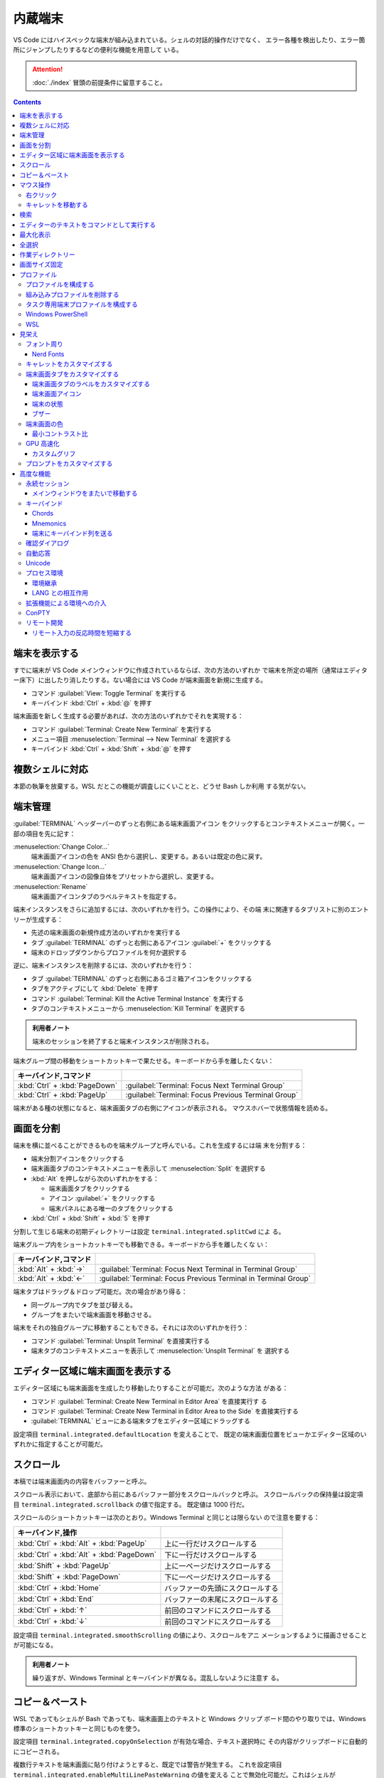 ======================================================================
内蔵端末
======================================================================

VS Code にはハイスペックな端末が組み込まれている。シェルの対話的操作だけでなく、
エラー各種を検出したり、エラー箇所にジャンプしたりするなどの便利な機能を用意して
いる。

.. attention::

   :doc:`./index` 冒頭の前提条件に留意すること。

.. contents::

端末を表示する
======================================================================

すでに端末が VS Code メインウィンドウに作成されているならば、次の方法のいずれか
で端末を所定の場所（通常はエディター床下）に出したり消したりする。ない場合には
VS Code が端末画面を新規に生成する。

* コマンド :guilabel:`View: Toggle Terminal` を実行する
* キーバインド :kbd:`Ctrl` + :kbd:`@` を押す

端末画面を新しく生成する必要があれば、次の方法のいずれかでそれを実現する：

* コマンド :guilabel:`Terminal: Create New Terminal` を実行する
* メニュー項目 :menuselection:`Terminal --> New Terminal` を選択する
* キーバインド :kbd:`Ctrl` + :kbd:`Shift` + :kbd:`@` を押す

複数シェルに対応
======================================================================

本節の執筆を放棄する。WSL だとこの機能が調査しにくいことと、どうせ Bash しか利用
する気がない。

端末管理
======================================================================

:guilabel:`TERMINAL` ヘッダーバーのずっと右側にある端末画面アイコン
をクリックするとコンテキストメニューが開く。一部の項目を先に記す：

:menuselection:`Change Color...`
  端末画面アイコンの色を ANSI 色から選択し、変更する。あるいは既定の色に戻す。
:menuselection:`Change Icon...`
  端末画面アイコンの図像自体をプリセットから選択し、変更する。
:menuselection:`Rename`
  端末画面アイコンタブのラベルテキストを指定する。

端末インスタンスをさらに追加するには、次のいずれかを行う。この操作により、その端
末に関連するタブリストに別のエントリーが生成する：

* 先述の端末画面の新規作成方法のいずれかを実行する
* タブ :guilabel:`TERMINAL` のずっと右側にあるアイコン :guilabel:`+` をクリックする
* 端末のドロップダウンからプロファイルを何か選択する

逆に、端末インスタンスを削除するには、次のいずれかを行う：

* タブ :guilabel:`TERMINAL` のずっと右側にあるゴミ箱アイコンをクリックする
* タブをアクティブにして :kbd:`Delete` を押す
* コマンド :guilabel:`Terminal: Kill the Active Terminal Instance` を実行する
* タブのコンテキストメニューから :menuselection:`Kill Terminal` を選択する

.. admonition:: 利用者ノート

   端末のセッションを終了すると端末インスタンスが削除される。

端末グループ間の移動をショートカットキーで果たせる。キーボードから手を離したくない：

.. csv-table::
   :delim: @
   :header: キーバインド,コマンド

   :kbd:`Ctrl` + :kbd:`PageDown` @ :guilabel:`Terminal: Focus Next Terminal Group`
   :kbd:`Ctrl` + :kbd:`PageUp` @ :guilabel:`Terminal: Focus Previous Terminal Group`

端末がある種の状態になると、端末画面タブの右側にアイコンが表示される。
マウスホバーで状態情報を読める。

画面を分割
======================================================================

端末を横に並べることができるものを端末グループと呼んでいる。これを生成するには端
末を分割する：

* 端末分割アイコンをクリックする
* 端末画面タブのコンテキストメニューを表示して :menuselection:`Split` を選択する
* :kbd:`Alt` を押しながら次のいずれかをする：

  * 端末画面タブをクリックする
  * アイコン :guilabel:`+` をクリックする
  * 端末パネルにある唯一のタブをクリックする
* :kbd:`Ctrl` + :kbd:`Shift` + :kbd:`5` を押す

分割して生じる端末の初期ディレクトリーは設定 ``terminal.integrated.splitCwd`` によ
る。

端末グループ内をショートカットキーでも移動できる。キーボードから手を離したくな
い：

.. csv-table::
   :delim: @
   :header: キーバインド,コマンド

   :kbd:`Alt` + :kbd:`→` @ :guilabel:`Terminal: Focus Next Terminal in Terminal Group`
   :kbd:`Alt` + :kbd:`←` @ :guilabel:`Terminal: Focus Previous Terminal in Terminal Group`

端末タブはドラッグ＆ドロップ可能だ。次の場合があり得る：

* 同一グループ内でタブを並び替える。
* グループをまたいで端末画面を移動させる。

端末をそれの独自グループに移動することもできる。それには次のいずれかを行う：

* コマンド :guilabel:`Terminal: Unsplit Terminal` を直接実行する
* 端末タブのコンテキストメニューを表示して :menuselection:`Unsplit Terminal` を
  選択する

エディター区域に端末画面を表示する
======================================================================

エディター区域にも端末画面を生成したり移動したりすることが可能だ。次のような方法
がある：

* コマンド :guilabel:`Terminal: Create New Terminal in Editor Area` を直接実行す
  る
* コマンド :guilabel:`Terminal: Create New Terminal in Editor Area to the Side`
  を直接実行する
* :guilabel:`TERMINAL` ビューにある端末タブをエディター区域にドラッグする

設定項目 ``terminal.integrated.defaultLocation`` を変えることで、
既定の端末画面位置をビューかエディター区域のいずれかに指定することが可能だ。

スクロール
======================================================================

本稿では端末画面内の内容をバッファーと呼ぶ。

スクロール表示において、底部から前にあるバッファー部分をスクロールバックと呼ぶ。
スクロールバックの保持量は設定項目 ``terminal.integrated.scrollback`` の値で指定する。
既定値は 1000 行だ。

スクロールのショートカットキーは次のとおり。Windows Terminal と同じとは限らない
ので注意を要する：

.. csv-table::
   :delim: @
   :header: キーバインド,操作

   :kbd:`Ctrl` + :kbd:`Alt` + :kbd:`PageUp` @ 上に一行だけスクロールする
   :kbd:`Ctrl` + :kbd:`Alt` + :kbd:`PageDown` @ 下に一行だけスクロールする
   :kbd:`Shift` + :kbd:`PageUp` @ 上に一ページだけスクロールする
   :kbd:`Shift` + :kbd:`PageDown` @ 下に一ページだけスクロールする
   :kbd:`Ctrl` + :kbd:`Home` @ バッファーの先頭にスクロールする
   :kbd:`Ctrl` + :kbd:`End` @ バッファーの末尾にスクロールする
   :kbd:`Ctrl` + :kbd:`↑` @ 前回のコマンドにスクロールする
   :kbd:`Ctrl` + :kbd:`↓` @ 前回のコマンドにスクロールする

設定項目 ``terminal.integrated.smoothScrolling`` の値により、スクロールをアニ
メーションするように描画させることが可能になる。

.. admonition:: 利用者ノート

   繰り返すが、Windows Terminal とキーバインドが異なる。混乱しないように注意す
   る。

コピー＆ペースト
======================================================================

WSL であってもシェルが Bash であっても、端末画面上のテキストと Windows クリップ
ボード間のやり取りでは、Windows 標準のショートカットキーと同じものを使う。

設定項目 ``terminal.integrated.copyOnSelection`` が有効な場合、テキスト選択時に
その内容がクリップボードに自動的にコピーされる。

複数行テキストを端末画面に貼り付けようとすると、既定では警告が発生する。
これを設定項目 ``terminal.integrated.enableMultiLinePasteWarning`` の値を変える
ことで無効化可能だ。これはシェルが `Bracketed-paste <https://en.wikipedia.org/wiki/Bracketed-paste>`__
モードを対応していない場合にしか行われない。

マウス操作
======================================================================

右クリック
----------------------------------------------------------------------

右クリックイベントの処理内容を設定項目 ``terminal.integrated.rightClickBehavior``
に明示的に指定するべきだ。次の選択肢が有効だ：

.. csv-table::
   :delim: @
   :header: 値,処理

   ``default`` @ 端末画面用コンテキストメニューを表示する。
   ``copyPaste`` @ 選択があればクリップボードにコピーし、なければクリップボードの中身を貼り付ける。
   ``paste`` @ クリップボードの中身を貼り付ける。
   ``selectWord`` @ キャレット位置の単語を選択してコンテキストメニューを表示する。
   ``nothing`` @ 何もせず、マウスイベントを端末に送る。

キャレットを移動する
----------------------------------------------------------------------

:kbd:`Alt` を押しながら左クリックすると、キャレットをマウス位置に移動する。これ
は、矢印キーストロークを模倣することで実現しているのだが、シェルやプログラムに
よっては動作しない可能性がある。設定項目
``terminal.integrated.altClickMovesCursor`` で無効にすることもできる。

.. admonition:: 利用者ノート

   この操作は現在のプロンプト範囲内でしか作用しないものの、複数行編集時に便利だ。

検索
======================================================================

端末画面にはエディターとよく似た検索機能がある。
コマンド :guilabel:`Terminal: Focus Find` を実行すると、見慣れた検索入力欄が端末
画面の隅にポップアップされる。

いったん検索すると、次のショートカットキーでフォーカスがマッチ間を移動する：

.. csv-table::
   :delim: @
   :header: キーバインド,操作

   :kbd:`Enter` @ 前のマッチへ移動
   :kbd:`Shift` + :kbd:`Enter` @ 次のマッチへ移動

.. admonition:: 利用者ノート

   既定のキーバインドは違和感がある。入れ替えるといいかもしれない。

エディターのテキストをコマンドとして実行する
======================================================================

コマンド :guilabel:`Terminal: Run Selected Text in Active Terminal` を実行する
と、エディター上の選択テキストがある場合はその内容全体を、ない場合はキャレットが
ある行全体をコマンドとして端末で実行する。

コマンド :guilabel:`Terminal: Run Active File Active Terminal` を実行すると、
現在エディターのバッファー全体をコマンドとして端末で実行する。

.. admonition:: 利用者ノート

   Emacs の ``shell-command`` のようなものだ。

最大化表示
======================================================================

エディター区域を一時的に非表示にすることにより、:guilabel:`Terminal` ビューとい
うよりも、それを擁する Panel 全体を最大化表示することができる。操作例：

* Panel 右上の :guilabel:`Maximize Panel Size` アイコン（ゴミ箱の右隣）をクリッ
  クする
* コマンド :guilabel:`View: Toggle Maximized Panel` を直接実行する

.. admonition:: 利用者ノート

   端末領域を縦長にしたいだけなら、前述のエディター区域にドラッグする選択肢も検
   討すること。

全選択
======================================================================

端末バッファー全体を選択するには、コマンド :guilabel:`Terminal: Select All` を直
接実行するのが最も無難だ。

作業ディレクトリー
======================================================================

端末を新規作成すると、通常はワークスペースを開いたディレクトリーを作業ディレクト
リーとする。この挙動を変えるには、設定項目 ``terminal.integrated.cwd`` の値をカ
スタマイズする。

分割操作により生じる子端末は、親端末が開始したディレクトリーで開始する。この挙動
は設定項目 ``terminal.integrated.splitCwd`` を使用して変更できる。

画面サイズ固定
======================================================================

コマンド :guilabel:`Terminal: Set Fixed Dimensions` を実行すると、列と行数を変更
することができる。

端末画面タブを右クリックしてコンテキストメニューから
:menuselection:`Toggle Size to Content Width` を選択することで、端末の桁数を最大
の折り返し行に変更することもできる。

基本的に固定表示モードはスクロールバーが目障りで推奨されていない。

プロファイル
======================================================================

設定項目 ``terminal.integrated.profiles.xxxx`` について記す（ここで ``xxxx`` は
実際には OS 名称が入る）。これは、実行パス、引数、およびその他のカスタマイズから
構成される OS 固有のシェル設定だ。既定ではVS Code が自動的に検出したいくつかの項
目で構成されている。これをユーザーがカスタマイズしたり、追加したりすることが可能
だ。

既定プロファイルを設定するにはコマンド :guilabel:`Terminal: Select Default Profile`
を実行する。VS Code の画面上部にドロップダウンリストが表示されるので、そこから項
目を選べばいい。

既定の端末ロファイルのシェルは、WSL では ``$SHELL``, Windows では PowerShell
となっている。VS Code はシステムにあるシェルのほとんどを自動的に検出し、ユーザー
が既定シェルとして設定可能であるように用意する。

プロファイルを構成する
----------------------------------------------------------------------

構成ファイル :file:`settings.json` 内 ``terminal.integrated.profiles.xxxx`` を編集す
ることで端末プロファイルを定義する。

記法は VS Code 既定の :file:`settings.json` の内容を表示して模倣すればよい。
まずコマンド :guilabel:`Preferences: Open Default Settings (JSON)` を実行する。

* WSL の場合は ``terminal.integrated.profiles.linux`` を、
* Windows の場合は ``terminal.integrated.profiles.windows`` を

それぞれ編集する。Defalut Settings で記されている設定項目プロファイルは、
User Settings に明記しなくてもマージされるのを利用して記述を省くといい。

プロファイルで使える引数は次のとおり：

``overrideName``
   これを ``true`` にすると、端末画面タブのタイトルを静的なプロファイル名で固定する。
``env``
   環境変数とその値を定義する写像。
   変数に ``null`` を設定すると環境変数は存在しないことになる。
   設定項目 ``terminal.integrated.env.xxxx`` を使用して、プロファイルすべ
   てに対して設定する方法もある。
``icon``
   アイコン ID を表す文字列。
``color``
   アイコンに対するテーマ色 ID を表す文字列。

プロパティー ``path``, ``args``, ``env`` では変数解決が利用できる。

先ほど既定の端末プロファイルを指定する方法を述べたが、:file:`settings.json` を手動で
編集してもよい。設定項目 ``terminal.integrated.defaultProfile.xxxx`` に既存プロ
ファイル名を割り当てる。

組み込みプロファイルを削除する
----------------------------------------------------------------------

VS Code の :file:`settings.json` で値がオブジェクトである項目は、既定値にユーザー定
義値をマージしたものになる。このため、既定値を明示的に削除する方法が用意されてい
る。ユーザー版 :file:`settings.json` で VS Code が用意している端末プロファイルの値を
``null`` にすればよい。

.. code:: json

   {
     "terminal.integrated.profiles.windows": {
       "Git Bash": null
     }
   }

タスク専用端末プロファイルを構成する
----------------------------------------------------------------------

既定ではタスク・デバッグ機能は当然ながら既定の端末プロファイルを用いる。このよう
な端末のシェルが重かったり、非標準的シェルであると不愉快だ。そういう場合、タス
ク・デバッグ機能専用端末プロファイルを設定する方法が用意されているので、それを利
用する。

設定項目は ``terminal.integrated.automationProfile.xxxx`` だ。

VS Code の文書では既定で :program:`fish` を使っている Mac ユーザーが
:program:`sh` シェルを設定する例が挙げられている。

Windows PowerShell
----------------------------------------------------------------------

VS Code はモダンな PowerShell を自動検出しない。これをプロファイルとして手動で定
義する。端末画面タブ用のアイコンはあるようだ。

.. code:: json

   {
       "terminal.integrated.profiles.windows": {
           "PowerShell": {
               "path": "${env:PROGRAMFILES}\\System32\\PowerShell\\7\\pwsh.exe",
               "args": [
                  "-noexit",
                  "-file",
                  "${env:USERPROFILE}\\Documents\\PowerShell\\profile.ps1"
               ],
               "icon": "terminal-powershell"
           },
       }
   }

WSL
----------------------------------------------------------------------

VS Code は WSL のシェルを自動的に検出するが、ディストリビューションが多数インス
トールされている場合、一覧に大量に項目が出現して傍迷惑になることがある。
WSL プロファイルをより細かく制御するには、設定項目
``terminal.integrated.useWslProfiles`` を ``false`` に指定して自動検出を無効化す
るといい。

見栄え
======================================================================

VS Code 端末画面の視覚的特徴を大きくカスタマイズすることが可能だ。
いつもと同じく、設定ファイル :file:`settings.json` を編集すればよい。

フォント周り
----------------------------------------------------------------------

端末に日本語を出力することが普通にあるため、フォント設定はたいせつだ。

``terminal.integrated.fontFamily``
   CSS の font-family と同じ書式の文字列で端末画面のフォントファミリーを指定す
   る。フォールバックをかなり細かく指定するのがコツだ。

``terminal.integrated.fontSize``
   端末画面のテキストのフォントサイズを指定する。単位はポイントと思われる。

``terminal.integrated.letterSpacing``
   文字間の追加的な水平方向の間隔をピクセル単位で設定する。

``terminal.integrated.lineHeight``
   文字間の垂直方向の間隔を通常の行の高さの倍数で設定する。例えば 1.1 と指定する
   と、縦方向に 10% の間隔を追加する。

``terminal.integrated.fontWeight``
   通常テキストの太さを文字列 `normal`, `bold`, または、1..1000 の値を指定する。

``terminal.integrated.fontWeightBold``
   太字テキストの太さを上記項目と同様の方式で指定する。

Nerd Fonts
~~~~~~~~~~~~~~~~~~~~~~~~~~~~~~~~~~~~~~~~~~~~~~~~~~~~~~~~~~~~~~~~~~~~~~

VS Code 端末は初期設定でも Powerline の一部を描画できる（後述）が、より多くの記
号が必要な場合は、フォントファミリーの設定で Powerline フォントを設定する。
Powerline フォントは通常 ``for Powerline`` で終わる名前である。例：

.. code:: json

   {
       "editor.fontFamily": "'DejaVu Sans Mono for Powerline'"
   }

Nerd Fonts も同じように動作し、通常 ``NF`` という接尾辞を持つ。例：

.. code:: json

   {
       "terminal.integrated.fontFamily": "'Hack NF'"
   }

.. admonition:: 利用者ノート

   `Oh My Posh <https://ohmyposh.dev/>`__ を利用しているのならば、
   Windows Terminal で設定した値をそのまま適用するのが自然だ。

キャレットをカスタマイズする
----------------------------------------------------------------------

端末上のキャレットをカスタマイズする設定項目がある。

``terminal.integrated.cursorBlinking``
   端末にフォーカスがあるときにキャレットを点滅させるかどうか

``terminal.integrated.cursorStyle``
   キャレットの形状を指定する。可能な値は次のいずれか：
   ``block``, ``line``, ``underline``.

``terminal.integrated.cursorWidth``
   上記 ``cursorStyle`` が ``line`` に設定されている場合のマーカーの幅をピクセル
   単位で指定する。

.. admonition:: 利用者ノート

   既定値がまともなのでこれらには触れなくていい。

端末画面タブをカスタマイズする
----------------------------------------------------------------------

端末画面タブは端末が複数ある場合に :guilabel:`TERMINAL` ビューの右側に表示される。
一つしかない場合はビューヘッダーにアクティブな端末が表示される。

VS Code の端末画面タブに関する初期設定は、横方向の空間を節約するとするものだ。

``terminal.integrated.tabs.enabled``
  端末画面タブを使うかどうか。無効にするとドロップダウンリストなど他の手段で複数
  ある端末を切り替えることになる。
``terminal.integrated.tabs.hideCondition``
  端末画面タブを常に表示したい場合に限り ``never`` を指定すればいい。
``terminal.integrated.tabs.location``
  端末画面タブを ``left`` または ``right`` のどちらに置くか。
``terminal.integrated.tabs.showActiveTerminal``
  :guilabel:`TERMINAL` ビューヘッダーにアクティブな端末をいつ表示するか。取り得
  る値はつぎのどれか：

  .. csv-table::
     :delim: @
     :header: 設定値,操作

     ``always`` @ 常時
     ``singleTerminal`` @ 端末が一つしかないとき
     ``singleTerminalOrNarrow`` @ 端末が一つしかないとき、またはビューが狭いとき
     ``never`` @ 表示しない

``terminal.integrated.tabs.showActions``
  アクティブな端末のアクションをビューヘッダーにいつ表示するか。取り得る値は上記
  のどれか。

端末画面タブのラベルをカスタマイズする
~~~~~~~~~~~~~~~~~~~~~~~~~~~~~~~~~~~~~~~~~~~~~~~~~~~~~~~~~~~~~~~~~~~~~~

各タブのラベルを決定する設定項目は次のとおり：

``terminal.integrated.tabs.description``
  端末画面タブのラベル右側に現れるテキスト。変数 ``${process}`` などを組み込むの
  が普通だ。
``terminal.integrated.tabs.separator``
  ラベルとテキストの間を区切る文字列。
``terminal.integrated.tabs.title``
  端末画面タブのラベル。

Windows Terminal など他の端末では、シェルが送信したエスケープシーケンスをラベル
として表示することが多い。VS Code でも同じことが可能だ：

.. code:: json

   {
       "terminal.integrated.tabs.title": "${sequence}"
   }

端末画面アイコン
~~~~~~~~~~~~~~~~~~~~~~~~~~~~~~~~~~~~~~~~~~~~~~~~~~~~~~~~~~~~~~~~~~~~~~

各端末には、端末プロファイルによって決定される関連アイコンがある。プロファイルで
定義されていない場合に使用される既定のアイコンと色を、次の設定項目で与えることが
できる：

* ``terminal.integrated.tabs.defaultIcon``
* ``terminal.integrated.tabs.defaultColor``

アイコンは選択肢が大量にあるものの、色の方は ``terminal.ansiBlue`` など、地味な
色しか指定できない。

端末の状態
~~~~~~~~~~~~~~~~~~~~~~~~~~~~~~~~~~~~~~~~~~~~~~~~~~~~~~~~~~~~~~~~~~~~~~

端末の「状態」はタブの右側に表示されるアイコンで示されるものと考えていい。
いくつかの状態はアニメーションする。これが邪魔な場合は設定項目
``terminal.integrated.tabs.enableAnimation`` を ``false`` にする。

ブザー
~~~~~~~~~~~~~~~~~~~~~~~~~~~~~~~~~~~~~~~~~~~~~~~~~~~~~~~~~~~~~~~~~~~~~~

端末のブザーが鳴ると、黄色のベルアイコンが短く表示される。これを
``terminal.integrated.enableBell`` で無効にすることができ、継続時間は
``terminal.integrated.bellDuration`` で設定することができる。

端末画面の色
----------------------------------------------------------------------

VS Code の端末は 24 ビット色を表示することができるが、プログラムは一般的に ANSI
色およびそれぞれの明るい変種を用いる。これらの ANSI 色はアクティブな色テーマが決
定するものだが、設定項目 ``workbench.colorCustomizations`` でテーマとは独立して
指定することも可能だ。

太字テキストが通常の ANSI 色を使用するか、明るい色の変種を使用するかは、設定
``terminal.integrated.drawBoldTextInBrightColors`` で指定できる。

.. admonition:: 利用者ノート

   後者が設定項目としては異色の特殊さで気になる。

最小コントラスト比
~~~~~~~~~~~~~~~~~~~~~~~~~~~~~~~~~~~~~~~~~~~~~~~~~~~~~~~~~~~~~~~~~~~~~~

明暗テーマ、ANSI 色、シェルまたはプログラムの実行などの競合により、コントラスト
の問題がしばしば発生する。最小コントラスト比機能とは、4.5 : 1 のコントラスト比を
満足するまで、テキスト前景色の輝度を増加または減少させることで、この種の輝度の問
題を解決する機能をいう。

この機能の欠点は、テキスト色の彩度が低下することがあることだ。元の色を得るには、
次の設定項目を調整する：

.. code:: json

   {
       "terminal.integrated.minimumContrastRatio": 1
   }

GPU 高速化
----------------------------------------------------------------------

VS Code の端末にはレンダラーが三種類ある。それぞれ特性が異なる。

WebGL Renderer
  真の GPU 高速化。

Canvas Renderer
  CanvasRenderingContext2D Web API を使用した GPU 高速化。
  WebGL よりは遅く、DOM よりは速い。

DOM Renderer
  かなり低速ではあるものの、互換性に優れた代替レンダラー。

既定で有効化されているのは WebGL レンダラー GPU 高速化だ。これにより、CPU が各フ
レームを描画する時間が大幅に短縮されるため、端末の動作が高速化し、高い FPS で表
示できるようになる。

Linux 仮想マシン、WebGL 未対応ブラウザー、古いドライバーを搭載したマシンでは、
WebGL が正しく動作しない場合がある。

設定項目 ``terminal.integrated.gpuAcceleration`` の既定値である ``auto``
は、WebGL, 2D Canvas, DOM レンダラーを順次試し、問題を検出しない最初のものに決着する。

この検出がうまくいかず、手動での介入が必要になることがある。値を ``dom`` にする
と通常、性能を犠牲にして、このような描画関連の問題を解決できる。

カスタムグリフ
~~~~~~~~~~~~~~~~~~~~~~~~~~~~~~~~~~~~~~~~~~~~~~~~~~~~~~~~~~~~~~~~~~~~~~

GPU 高速化が有効な場合、フォントではなくカスタムレンダリングの手法で端末における
一部の文字に対する表示が改善する。この恩恵を受けるものには、次の文字がある：

* ボックス描画文字 U+2500..U+257F
* ブロック要素 U+2580..U+259F
* 電力線記号の部分集合 U+E0B0..U+E0B7

つまり、設定されたフォントはこれらの文字に対応する必要がなく、また、文字が pixel
perfect でセル全体のサイズに伸張するように描画されることを意味する。

公式文書のイラストは行の高さと文字間隔をカスタム設定した場合のものなのだが、
グリフの効能によりセル間に隙間がない。Powerline Symbols がきれいに描画されている
ことに注意。

この機能は ON にするべきだが、無効にする設定項目がある。

.. code:: json

   {
       "terminal.integrated.customGlyphs": false
   }

プロンプトをカスタマイズする
----------------------------------------------------------------------

シェルのほとんどは、端末のプロンプトを広範囲にカスタマイズすることができる。
VS Code の外側でシェルを設定することになる。通常は変数 ``$PS1`` を変更したり、
``$PROMPT_COMMAND`` を設定したり、プラグインをインストールしたりすることで実現する。

.. admonition:: 利用者ノート

   私は Bash で Oh My Posh を利用している。そのカスタムプロンプトが VS Code 端末
   でも期待どおりに描画させることが直前に記した設定次第で可能だ。

高度な機能
======================================================================

VS Code の内蔵端末は Unicode やカスタムキーバインド、自動返信など、高度な機能と
設定を用意している。使いたいものを記していく。

永続セッション
----------------------------------------------------------------------

VS Code 端末は永続セッションを二とおりの方法で実現している。再接続と復活だ。

プロセス再接続
  拡張機能の構成に変更が生じるなどしてメインウィンドウを再読み込みするとき、以前
  のプロセスに再接続し、その内容を復元する。

プロセス復活
  VS Code を再起動するとき、端末の内容を復元し、元の環境を使用してプロセスを再開
  する。

これらの永続セッションは両方とも設定項目 ``terminal.integrated.enablePersistentSessions``
を ``false`` に設定すれば無効になる。復元されるスクロールバックの量は
設定項目 ``terminal.integrated.persistentSessionScrollback`` で制御する。
プロセス復活は設定項目 ``terminal.integrated.persistentSessionReviveProcess``
で個別に指定することができる。値は ``onExit``, ``onExitAndWindowClose``, ``never``
のいずれかだ。

.. admonition:: 利用者ノート

   端末セッションの環境と履歴をどういうふうに、どれくらいの量を復旧するかという
   機能だ。永続機能は今のところ邪魔になるほうが多いのでオフにしている。
   しかし、上で言及された最後の項目の値によっては有用である気がしてきた。

メインウィンドウをまたいで移動する
~~~~~~~~~~~~~~~~~~~~~~~~~~~~~~~~~~~~~~~~~~~~~~~~~~~~~~~~~~~~~~~~~~~~~~

端末を VS Code ウィンドウ間で移動することも可能だ。次の方法がある：

* 端末画面タブをドラッグ＆ドロップ
* 次のコマンドをそれぞれのウィンドウから直接呼び出す：

  * コマンド :guilabel:`Terminal: Detach Session`
  * コマンド :guilabel:`Terminal: Attach to Session`

.. admonition:: 利用者ノート

   そんなことをするくらいなら Windows Terminal で作業をすればいい。

キーバインド
----------------------------------------------------------------------

VS Code 端末は組み込みアプリケーションであるため、VS Code 内で送られるキーバイン
ドをなるべくすべてではなく、一部を途中で押さえ込む。

設定項目 ``terminal.integrated.commandsToSkipShell`` は、どのコマンドのキーバイ
ンドをシェルを常に飛び越え、代わりに VS Code のキーバインドシステムで処理させる
かを決定する。初期設定では VS Code の操作に不可欠なコマンドの集合がハードコード
されている。特定のコマンドを追加または削除することができる。

.. admonition:: 利用者ノート

   :guilabel:`Preferences: Open Default Settings (JSON)` でこの項目のコメントを
   確認する。ここにないものを追加したい場合またはここにあるものを削除したい場合
   に限り値を設定することだ。

Chords
~~~~~~~~~~~~~~~~~~~~~~~~~~~~~~~~~~~~~~~~~~~~~~~~~~~~~~~~~~~~~~~~~~~~~~

例えば :kbd:`Ctrl` + `kbd:`K` :kbd:`Ctrl` + :kbd:`C` のように複数のキーバインド
を素早く押すような操作を chord keybinding とか key chord という。

この種のキーバインドはシェルを常に飛ばすが、設定項目 ``terminal.integrated.allowChords``
で端末にとどまるようにできる。

Mnemonics
~~~~~~~~~~~~~~~~~~~~~~~~~~~~~~~~~~~~~~~~~~~~~~~~~~~~~~~~~~~~~~~~~~~~~~

初期設定では、VS Code のメインメニューにアクセスするための :kbd:`Alt` キー押し
ニーモニックは端末上で無効だ。設定項目 ``terminal.integrated.allowMnemonics`` で
それを有効にすることもできるが、シェルに行こうとするあらゆる :kbd:`Alt` キーイベ
ントを無効にすることでもある。

端末にキーバインド列を送る
~~~~~~~~~~~~~~~~~~~~~~~~~~~~~~~~~~~~~~~~~~~~~~~~~~~~~~~~~~~~~~~~~~~~~~

コマンド ``workbench.action.terminal.sendSequence`` は、シェルによって特別に解釈
されるエスケープシーケンスを含む特定のテキストシーケンスを端末に送信するのに用い
られる。このコマンドは、矢印キー、:kbd:`Enter` キー、キャレット移動などを送信で
きる。

.. todo::

   本文サンプルの値が説明と一致しているか確認する。

確認ダイアログ
----------------------------------------------------------------------

不要なユーザープロンプトを避けたいので、プロセス終了時には通常、警告ダイアログが
出たりしない。万が一、警告が必要な場合は次の設定で構成する：

``terminal.integrated.confirmOnExit``
  アクティブなデバッグセッションがある場合に、ウィンドウが閉じるときに確認するか
  どうかを指定する。
``terminal.integrated.confirmOnKill``
  子プロセスがある場合に、ターミナルの終了を確認するかどうかを指定する。
``terminal.integrated.showExitAlert``
  終了コードが 0 ではないときに "The terminal process terminated with exit code"
  という警告を表示するかどうかを指定する。

自動応答
----------------------------------------------------------------------

自動応答機能については、次の設定例を見れば理解できるだろう：

.. code:: json

   {
       "terminal.integrated.autoReplies": {
           "Terminate batch job (Y/N)": "Y\r"
       }
   }

初期設定では自動応答はまったく設定されていない。シェルへの入力はなるべくユーザー
による明示的な操作であるべきだからだ。

Unicode
----------------------------------------------------------------------

VS Code 内蔵端末は Unicode と絵文字を両方対応している。

一部の Unicode シンボルは Unicode バージョンによって文字幅があいまいに変化する。
現在、VS Code は Unicode バージョン 6 と 11 の文字幅に対応している。これは設定項
目 ``terminal.integrated.unicodeVersion`` で構成可能だ。絵文字やその他の幅の広い
文字が適切なスペースを取らない場合や、:kbd:`BackSpace` の削除量がおかしい場合
は、この設定を微調整するという限られた手段が残されている。

指定されたバージョンはシェルや OS で使用されている Unicode バージョンとなるべく
合致させること（例えば 6 しか効かないのに 11 を指定してはいけない）。そうしない
と描画上の問題が発生するおそれがある。シェル や OS の Unicode バージョンがフォン
トの実際の幅と一致しない場合があることに注意。

複数の文字からなる絵文字の一部に、肌色修飾子など、正しく表示されないものがある。

プロセス環境
----------------------------------------------------------------------

端末内で動作するアプリケーションのプロセス環境は、さまざまな設定や拡張機能の影響
を受ける。したがって VS Code 端末の出力が他のそれと異なって見える場合がある。

環境継承
~~~~~~~~~~~~~~~~~~~~~~~~~~~~~~~~~~~~~~~~~~~~~~~~~~~~~~~~~~~~~~~~~~~~~~

VS Codeを開くと、シェル環境を獲得するためにログインシェル環境を起動する。
シェル起動スクリプト :file:`$HOME/.bash_profile` などにより開発者ツールを ``$PATH``
に追加することが多いのでこういう設計になっている。初期設定では、プロファイルの
シェル引数によって、端末はこの環境を継承し、複数のプロファイルスクリプトが実行さ
れている可能性があることを意味し、予期せぬ動作を引き起こす可能性がある。

環境継承は、macOS および Linux では ``terminal.integrated.inheritEnv`` の設定で
無効にすることができる。

.. admonition:: 利用者ノート

   WSL から Windows 版 VS Code を起動するときも Linux での事情が通用するだろう。

LANG との相互作用
~~~~~~~~~~~~~~~~~~~~~~~~~~~~~~~~~~~~~~~~~~~~~~~~~~~~~~~~~~~~~~~~~~~~~~

端末での文字の表示方法を決定する環境変数 ``$LANG`` との特別なやり取りがある。
この機能は設定項目 ``terminal.integrated.detectLocale`` で構成される：

``on``
  ``$LANG`` に最も一般的に望ましい値をつねに設定する。選ばれる値は OS のロケール
  および UTF-8 エンコーディングに基づく。
``auto``
  ``$LANG`` が正しく設定されていない場合、``on`` の動作と同様に ``$LANG`` を設定する。
``off``
  環境変数 ``$LANG`` を変えない。

拡張機能による環境への介入
----------------------------------------------------------------------

拡張機能は端末環境に介入し、端末に対して何らかの統合を提供することができる。
たとえば、VS Code 組み込みの Git 拡張は環境変数 ``GIT_ASKPASS`` を注入して、
VS Code が Git リモートへの認証を処理できるようにする。

拡張機能が端末環境を変更した場合、既存の端末は安全であれば再起動され、そうでなけ
れば端末の状態欄で警告される。変更に関する詳細な情報をマウスホバーで確認でき、ボ
タン :guilabel:`Relaunch terminal` が表示される。

ConPTY
----------------------------------------------------------------------

設定項目 ``terminal.integrated.windowsEnableConpty`` を明示的に無効とする設定は
なるべく避けること。

リモート開発
----------------------------------------------------------------------

拡張 `Remote Development <https://code.visualstudio.com/docs/remote/remote-overview>`__
により VS Code が遠隔機に接続されている場合に特有の話題。

リモート入力の反応時間を短縮する
~~~~~~~~~~~~~~~~~~~~~~~~~~~~~~~~~~~~~~~~~~~~~~~~~~~~~~~~~~~~~~~~~~~~~~

ローカルエコーというリモートウィンドウの入力遅延の影響を緩和するための機能があ
る。リモートで結果が確認される前に、端末のキーストロークを淡色表示で書き込むとい
うものだ。初期設定では、遅延が 30ms 以上であると検出されるとこの機能が発動する。
このタイミングを設定項目 ``terminal.integrated.localEchoLatencyThreshold`` で指
定できる。

端末でアクティブなプログラムに応じて、ローカルエコーは自身を動的に無効にする。
この挙動を制御するのに設定項目 ``terminal.integrated.localEchoExcludePrograms``
を用いる。既定値は次の四プロセスだ：

* vim
* vi
* nano
* tmux

非常に動的なアプリケーションやシェル、あるいは入力中に画面を大量に印刷するような
アプリケーションでは、この機能を無効にするといい。

機能を完全に無効にするには設定項目 ``terminal.integrated.localEchoEnabled`` を
``false`` にする。

コマンド :guilabel:`Terminal: Create New Integrated Terminal (Local)` を直接実行
すると、既定のローカル端末プロファイルを、端末を用いてリモートウィンドウで起動で
きる。
